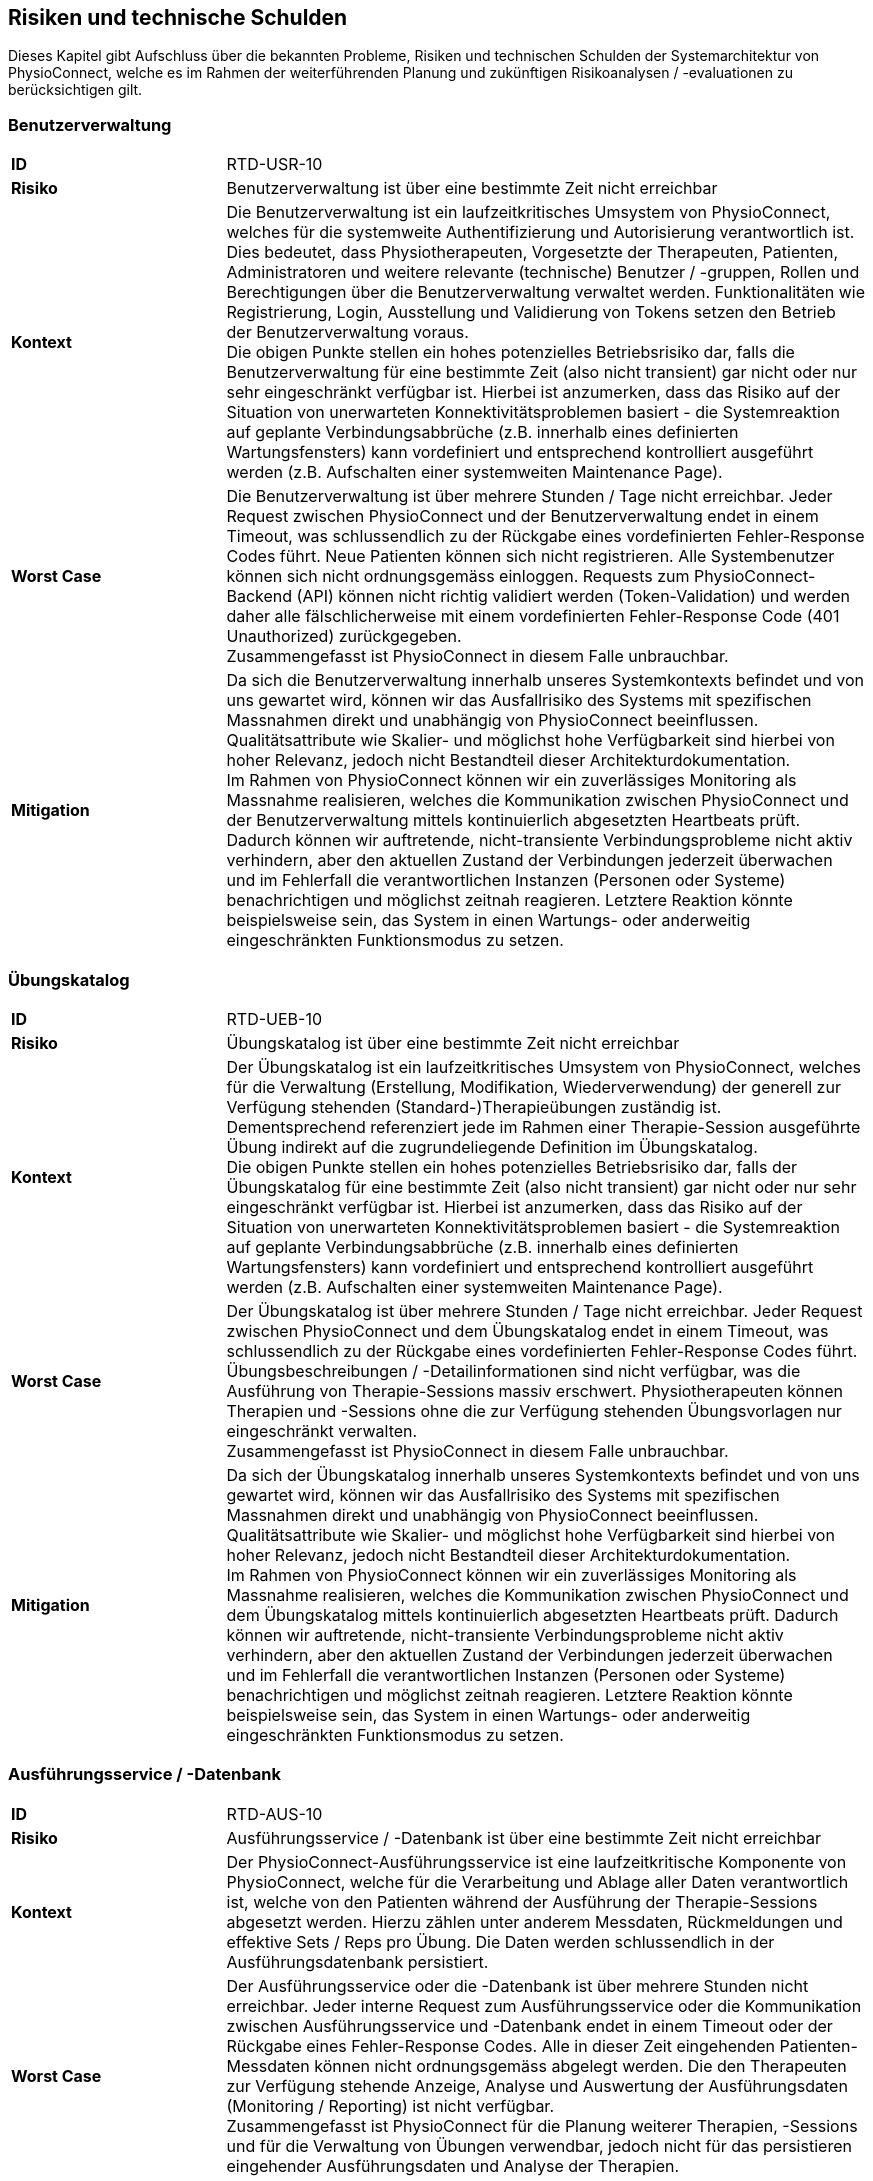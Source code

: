 [[section-technical-risks]]
== Risiken und technische Schulden

Dieses Kapitel gibt Aufschluss über die bekannten Probleme, Risiken und technischen Schulden der Systemarchitektur von PhysioConnect, welche es im Rahmen der weiterführenden Planung und zukünftigen Risikoanalysen / -evaluationen zu berücksichtigen gilt.

=== Benutzerverwaltung

[cols="2,6"]
|===
|**ID**|RTD-USR-10
|**Risiko**|Benutzerverwaltung ist über eine bestimmte Zeit nicht erreichbar
|**Kontext**|Die Benutzerverwaltung ist ein laufzeitkritisches Umsystem von PhysioConnect, welches für die systemweite Authentifizierung und Autorisierung verantwortlich ist. Dies bedeutet, dass Physiotherapeuten, Vorgesetzte der Therapeuten, Patienten, Administratoren und weitere relevante (technische) Benutzer / -gruppen, Rollen und Berechtigungen über die Benutzerverwaltung verwaltet werden. Funktionalitäten wie Registrierung, Login, Ausstellung und Validierung von Tokens setzen den Betrieb der Benutzerverwaltung voraus. +
Die obigen Punkte stellen ein hohes potenzielles Betriebsrisiko dar, falls die Benutzerverwaltung für eine bestimmte Zeit (also nicht transient) gar nicht oder nur sehr eingeschränkt verfügbar ist. Hierbei ist anzumerken, dass das Risiko auf der Situation von unerwarteten Konnektivitätsproblemen basiert - die Systemreaktion auf geplante Verbindungsabbrüche (z.B. innerhalb eines definierten Wartungsfensters) kann vordefiniert und entsprechend kontrolliert ausgeführt werden (z.B. Aufschalten einer systemweiten Maintenance Page).
|**Worst Case**|Die Benutzerverwaltung ist über mehrere Stunden / Tage nicht erreichbar. Jeder Request zwischen PhysioConnect und der Benutzerverwaltung endet in einem Timeout, was schlussendlich zu der Rückgabe eines vordefinierten Fehler-Response Codes führt. Neue Patienten können sich nicht registrieren. Alle Systembenutzer können sich nicht ordnungsgemäss einloggen. Requests zum PhysioConnect-Backend (API) können nicht richtig validiert werden (Token-Validation) und werden daher alle fälschlicherweise mit einem vordefinierten Fehler-Response Code (401 Unauthorized) zurückgegeben. +
Zusammengefasst ist PhysioConnect in diesem Falle unbrauchbar.
|**Mitigation**|Da sich die Benutzerverwaltung innerhalb unseres Systemkontexts befindet und von uns gewartet wird, können wir das Ausfallrisiko des Systems mit spezifischen Massnahmen direkt und unabhängig von PhysioConnect beeinflussen. Qualitätsattribute wie Skalier- und möglichst hohe Verfügbarkeit sind hierbei von hoher Relevanz, jedoch nicht Bestandteil dieser Architekturdokumentation. +
Im Rahmen von PhysioConnect können wir ein zuverlässiges Monitoring als Massnahme realisieren, welches die Kommunikation zwischen PhysioConnect und der Benutzerverwaltung mittels kontinuierlich abgesetzten Heartbeats prüft. Dadurch können wir auftretende, nicht-transiente Verbindungsprobleme nicht aktiv verhindern, aber den aktuellen Zustand der Verbindungen jederzeit überwachen und im Fehlerfall die verantwortlichen Instanzen (Personen oder Systeme) benachrichtigen und möglichst zeitnah reagieren. Letztere Reaktion könnte beispielsweise sein, das System in einen Wartungs- oder anderweitig eingeschränkten Funktionsmodus zu setzen.
|===

=== Übungskatalog

[cols="2,6"]
|===
|**ID**|RTD-UEB-10
|**Risiko**|Übungskatalog ist über eine bestimmte Zeit nicht erreichbar
|**Kontext**|Der Übungskatalog ist ein laufzeitkritisches Umsystem von PhysioConnect, welches für die Verwaltung (Erstellung, Modifikation, Wiederverwendung) der generell zur Verfügung stehenden (Standard-)Therapieübungen zuständig ist. Dementsprechend referenziert jede im Rahmen einer Therapie-Session ausgeführte Übung indirekt auf die zugrundeliegende Definition im Übungskatalog. +
Die obigen Punkte stellen ein hohes potenzielles Betriebsrisiko dar, falls der Übungskatalog für eine bestimmte Zeit (also nicht transient) gar nicht oder nur sehr eingeschränkt verfügbar ist. Hierbei ist anzumerken, dass das Risiko auf der Situation von unerwarteten Konnektivitätsproblemen basiert - die Systemreaktion auf geplante Verbindungsabbrüche (z.B. innerhalb eines definierten Wartungsfensters) kann vordefiniert und entsprechend kontrolliert ausgeführt werden (z.B. Aufschalten einer systemweiten Maintenance Page).
|**Worst Case**|Der Übungskatalog ist über mehrere Stunden / Tage nicht erreichbar. Jeder Request zwischen PhysioConnect und dem Übungskatalog endet in einem Timeout, was schlussendlich zu der Rückgabe eines vordefinierten Fehler-Response Codes führt. Übungsbeschreibungen / -Detailinformationen sind nicht verfügbar, was die Ausführung von Therapie-Sessions massiv erschwert. Physiotherapeuten können Therapien und -Sessions ohne die zur Verfügung stehenden Übungsvorlagen nur eingeschränkt verwalten. +
Zusammengefasst ist PhysioConnect in diesem Falle unbrauchbar.
|**Mitigation**|Da sich der Übungskatalog innerhalb unseres Systemkontexts befindet und von uns gewartet wird, können wir das Ausfallrisiko des Systems mit spezifischen Massnahmen direkt und unabhängig von PhysioConnect beeinflussen. Qualitätsattribute wie Skalier- und möglichst hohe Verfügbarkeit sind hierbei von hoher Relevanz, jedoch nicht Bestandteil dieser Architekturdokumentation. +
Im Rahmen von PhysioConnect können wir ein zuverlässiges Monitoring als Massnahme realisieren, welches die Kommunikation zwischen PhysioConnect und dem Übungskatalog mittels kontinuierlich abgesetzten Heartbeats prüft. Dadurch können wir auftretende, nicht-transiente Verbindungsprobleme nicht aktiv verhindern, aber den aktuellen Zustand der Verbindungen jederzeit überwachen und im Fehlerfall die verantwortlichen Instanzen (Personen oder Systeme) benachrichtigen und möglichst zeitnah reagieren. Letztere Reaktion könnte beispielsweise sein, das System in einen Wartungs- oder anderweitig eingeschränkten Funktionsmodus zu setzen.
|===

=== Ausführungsservice / -Datenbank

[cols="2,6"]
|===
|**ID**|RTD-AUS-10
|**Risiko**|Ausführungsservice / -Datenbank ist über eine bestimmte Zeit nicht erreichbar
|**Kontext**|Der PhysioConnect-Ausführungsservice ist eine laufzeitkritische Komponente von PhysioConnect, welche für die Verarbeitung und Ablage aller Daten verantwortlich ist, welche von den Patienten während der Ausführung der Therapie-Sessions abgesetzt werden. Hierzu zählen unter anderem Messdaten, Rückmeldungen und effektive Sets / Reps pro Übung. Die Daten werden schlussendlich in der Ausführungsdatenbank persistiert.
|**Worst Case**|Der Ausführungsservice oder die -Datenbank ist über mehrere Stunden nicht erreichbar. Jeder interne Request zum Ausführungsservice oder die Kommunikation zwischen Ausführungsservice und -Datenbank endet in einem Timeout oder der Rückgabe eines Fehler-Response Codes. Alle in dieser Zeit eingehenden Patienten-Messdaten können nicht ordnungsgemäss abgelegt werden. Die den Therapeuten zur Verfügung stehende Anzeige, Analyse und Auswertung der Ausführungsdaten (Monitoring / Reporting) ist nicht verfügbar. +
Zusammengefasst ist PhysioConnect für die Planung weiterer Therapien, -Sessions und für die Verwaltung von Übungen verwendbar, jedoch nicht für das persistieren eingehender Ausführungsdaten und Analyse der Therapien.
|**Mitigation**|Der Ausführungsservice sowie die -Datenbank sind ein direkter Bestandteil der PhysioConnect-Systemarchitektur, weshalb sie von uns aktiv verwaltet werden können. Somit können wir beispielsweise mittels dem Einsatz eines Failover-Clusters inkl. aktiver Datenreplikation eine hohe Ausfallsicherheit gewährleisten, welche für eine stets zuverlässige Verarbeitung und Ablage der Ausführungsdaten notwendig ist. Als weitere sinnvolle Massnahme wird die Implementation eines zuverlässigen Monitorings angesehen. Zusätzlich können die Auswirkungen eines Ausfalls minimiert werden, indem die Patientenapp die Möglichkeit besitzt, Ausführungsdaten zwischenzuspeichern oder Therapiesessions durchzuführen ohne das Sammeln von Ausführungsdaten. So haben Patienten trotz eines Ausfalls die Möglichkeit, ihre zugewiesenen Therapiesessions durchzuführen.
|===

[cols="2,6"]
|===
|**ID**|RTD-AUS-20
|**Risiko**|Technischer Fehler oder Cyber-Attacke führt zu Datenverlust / -korruption in Ausführungsdatenbank
|**Kontext**|In der Ausführungsdatenbank werden diejenigen Daten abgelegt, welche von den Patienten während der Ausführung der Therapie-Sessions abgesetzt werden. Hierzu zählen unter anderem Messdaten, Rückmeldungen und effektive Sets / Reps pro Übung. +
Im Falle eines technischen Fehlers oder einer Cyber-Attacke besteht das Risiko, dass die Datenkonsistenz / -integrität durch eine Korruption beeinträchtigt wird, oder dass Daten gänzlich verloren gehen. Im Falle von korrupten Daten muss ebenfalls mit unerwarteten side-effects seitens der Applikationslogik von PhysioConnect gerechnet werden.
|**Worst Case**|Der vom Fehler betroffene Teil der Daten ist korrupt oder geht gänzlich verloren und kann nicht mehr zuverlässig wiederhergestellt werden. Je nach Korruptionsgrad der Daten funktioniert PhysioConnect bei der Anzeige / Verwaltung von betroffenen Datensätzen nicht mehr korrekt und führt zu unerwarteten Fehlern.
|**Mitigation**
a|
Die folgenden Mitigationsmassnahmen bestehen hierbei:

* Regelmässige Backups: +
Durch die regelmässige Erstellung von Sicherungskopien der Datenbank kann die Datenbank in einen früheren, konsistenten Zustand zurückgesetzt werden. Heutige Cloud-Provider bieten dazu meist automatische Backups (Beispiel: https://learn.microsoft.com/en-us/azure/cosmos-db/online-backup-and-restore[Azure Cosmos DB]) und konfigurierbare Backup- und Retention-Policies an.
* Datenintegritätsprüfungen: +
Die Mehrheit der heutigen Datenbanksysteme enthält Werkzeuge zur Überprüfung der Datenintegrität, z.B. Prüfsummen oder Validierungsregeln. Diese können verwendet werden, um Probleme mit den Daten zu erkennen und - falls möglich automatisiert - zu beheben.
* Transaktionsmanagement: +
Mit Hilfe von Transaktionen kann zu einem gewissen Grad sichergestellt werden, dass entweder vorgenommenen Datenänderungen übernommen werden (commit) oder alles zurückgesetzt wird (rollback). Dies trägt massgeblich zur Datenintegrität bei.
* Replikation: +
Die Replikation der Daten auf mehrere Server bietet einen gewissen Schutz vor technisch bedingten Datenverlusten.
* User Access Control (Zugriffskontrolle, Autorisierung): +
Durch die aktive Kontrolle und Einschränkung, welche Benutzer(-gruppen) Zugriff auf die Datenbank haben und welche Aktionen ausgeführt werden dürfen, kann man Datenbeschädigungen durch versehentliche oder böswillige Änderungen der Daten verhindern.

|===

=== Betriebskosten

[cols="2,6"]
|===
|**ID**|RTD-TRA-10
|**Risiko**|Messdaten-Traffic führt zu hohen Betriebskosten
|**Kontext**|Die während der Ausführung der Therapie-Sessions aufgezeichneten Patienten-Messdaten werden kontinuierlich an PhysioConnect übermittelt und in der Verantwortung des Ausführungssservice verarbeitet und abgelegt. Dies kann - je nach Anzahl Patienten und parallel ausgeführter Therapie-Sessions - zu einem beachtlichen Netzwerk-Traffic führen. In Kombination mit einem "Pay as you go"-Kostenmodell, welches bei aktuellen Cloud-Providern standardmässig verwendet wird, kann dies zu teils hohen Betriebskosten führen, welche dem Kunden schlussendlich weiterverrechnet werden.
|**Worst Case**|Ein konstant hoher Netzwerk-Traffic (basierend auf der Menge übermittelter Patienten-Messdaten) führt zu ungeplant hohen Betriebskosten, welche dem Kunden gegenüber begründet werden müssen. Je nach vorab getätigten, kundenspezifischen Kostenvereinbarungen kann dies zu negativer Resonanz und - schlimmstenfalls - der Kündigung unseres Produkts führen.
|**Mitigation**|Um unerwünschten Kostenfallen bestmöglichst vorzubeugen, sollten die von den Cloud-Providern bereitgestellten Preisrechner (Beispiel: https://azure.microsoft.com/en-us/pricing/calculator/[Azure pricing calculator]) kontinuierlich verwendet werden. Zudem sollten Kosten-Thresholds definiert und innerhalb des Administrationsportals des Cloud-Providers gesetzt werden, welche im Falle einer Überschreitung der gesetzten Kosten-Thresholds eine entsprechende Benachrichtigung auslösen. +
Zudem sind sowohl der aktuelle Ressourcenverbrauch als auch die prognostizierten Kosten periodisch mit dem betroffenen Kunden zu besprechen, um Missverständnisse und negative Überraschungen bestmöglichst zu verhindern.
|===

=== Implementationsaufwand

[cols="2,6"]
|===
|**ID**|RTD-AUF-10
|**Risiko**|Implementationsaufwand ist bei gegebenem Zeitplan zu hoch
|**Kontext**|Der für die Realisierung eines __Minimum Viable Products (MVP)__ vorgegebene link:02_architecture_constraints.adoc#section-architecture-constraints[Zeitplan (CS-ORG-10)] soll eine möglichst kurze Time-to-Market sicherstellen, welche für unser Startup finanztechnisch relevant ist. Zudem ist das link:02_architecture_constraints.adoc#section-architecture-constraints[Entwicklungsteam (CS-ORG-30)] fest vorgegeben und besteht aktuell lediglich aus zwei Mitgliedern. +
Diesbezüglich besteht das Risiko, dass der für die Implementation von PhysioConnect einhergehende Implementationsaufwand den Rahmen des vorgegeben Zeitplans nicht einhalten kann. 
|**Worst Case**|Falls nach Ablauf des vorgegebenen Zeitrahmens kein lauffähiges MVP bereitsteht, kann dies zu eventuellen Absagen von interessierten Kunden führen, welche wir bereits während der Implementationsphase mit der Präsentation unseres Konzepts / Systemvision überzeugen konnten.
|**Mitigation**|Grundsätzlich zielt Scrum als Vorgehensmodell (siehe link:02_architecture_constraints.adoc#section-architecture-constraints[Randbedingung CS-ORG-20]) darauf ab, mittels dem Einsatz eines https://www.scrum.org/resources/blog/three-pillars-empiricism-scrum[empirischen Entwicklungsprozesses (Inspection, Adaption, Transparency)] möglichst agil auf etwaige Veränderungen reagieren zu können. Durch die iterativ-inkrementelle Arbeitsweise ist ein schnelles Feedback möglich, unter anderem auch hinsichtlich des "Big Pictures" bzw. dem einzuhaltenden Zeitrahmen, welcher sich um das Entwicklungsvorhaben spannt. Es soll also regelmässig geprüft und geschätzt werden, ob der aktuell als Teil des MVP erforderliche Scope in der noch bestehenden Restzeit realisierbar ist. Ist dies nicht der Fall, sollte schnellstmöglich ein Kompromiss zwischen einer möglichen Erweiterung des Zeitrahmens und der Reduzierung des MVP-Scopes vereinbart werden. Wichtig dabei ist: Die Qualität des Produkts und die Einhaltung der architekturrelevanten Qualitätsanforderungen darf nicht darunter leiden.
|===
